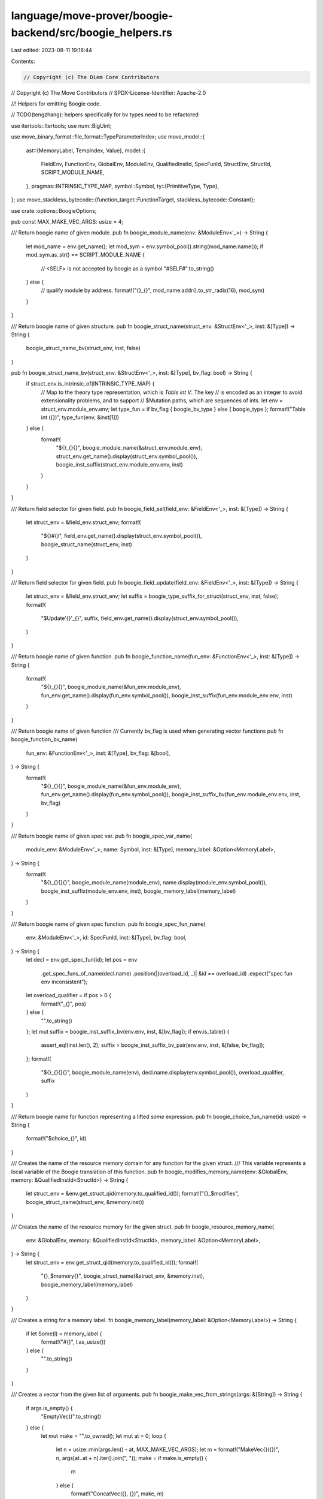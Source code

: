 language/move-prover/boogie-backend/src/boogie_helpers.rs
=========================================================

Last edited: 2023-08-11 19:18:44

Contents:

.. code-block:: rs

    // Copyright (c) The Diem Core Contributors
// Copyright (c) The Move Contributors
// SPDX-License-Identifier: Apache-2.0

//! Helpers for emitting Boogie code.

// TODO(tengzhang): helpers specifically for bv types need to be refactored

use itertools::Itertools;
use num::BigUint;

use move_binary_format::file_format::TypeParameterIndex;
use move_model::{
    ast::{MemoryLabel, TempIndex, Value},
    model::{
        FieldEnv, FunctionEnv, GlobalEnv, ModuleEnv, QualifiedInstId, SpecFunId, StructEnv,
        StructId, SCRIPT_MODULE_NAME,
    },
    pragmas::INTRINSIC_TYPE_MAP,
    symbol::Symbol,
    ty::{PrimitiveType, Type},
};
use move_stackless_bytecode::{function_target::FunctionTarget, stackless_bytecode::Constant};

use crate::options::BoogieOptions;

pub const MAX_MAKE_VEC_ARGS: usize = 4;

/// Return boogie name of given module.
pub fn boogie_module_name(env: &ModuleEnv<'_>) -> String {
    let mod_name = env.get_name();
    let mod_sym = env.symbol_pool().string(mod_name.name());
    if mod_sym.as_str() == SCRIPT_MODULE_NAME {
        // <SELF> is not accepted by boogie as a symbol
        "#SELF#".to_string()
    } else {
        // qualify module by address.
        format!("{}_{}", mod_name.addr().to_str_radix(16), mod_sym)
    }
}

/// Return boogie name of given structure.
pub fn boogie_struct_name(struct_env: &StructEnv<'_>, inst: &[Type]) -> String {
    boogie_struct_name_bv(struct_env, inst, false)
}

pub fn boogie_struct_name_bv(struct_env: &StructEnv<'_>, inst: &[Type], bv_flag: bool) -> String {
    if struct_env.is_intrinsic_of(INTRINSIC_TYPE_MAP) {
        // Map to the theory type representation, which is `Table int V`. The key
        // is encoded as an integer to avoid extensionality problems, and to support
        // $Mutation paths, which are sequences of ints.
        let env = struct_env.module_env.env;
        let type_fun = if bv_flag { boogie_bv_type } else { boogie_type };
        format!("Table int ({})", type_fun(env, &inst[1]))
    } else {
        format!(
            "${}_{}{}",
            boogie_module_name(&struct_env.module_env),
            struct_env.get_name().display(struct_env.symbol_pool()),
            boogie_inst_suffix(struct_env.module_env.env, inst)
        )
    }
}

/// Return field selector for given field.
pub fn boogie_field_sel(field_env: &FieldEnv<'_>, inst: &[Type]) -> String {
    let struct_env = &field_env.struct_env;
    format!(
        "${}#{}",
        field_env.get_name().display(struct_env.symbol_pool()),
        boogie_struct_name(struct_env, inst)
    )
}

/// Return field selector for given field.
pub fn boogie_field_update(field_env: &FieldEnv<'_>, inst: &[Type]) -> String {
    let struct_env = &field_env.struct_env;
    let suffix = boogie_type_suffix_for_struct(struct_env, inst, false);
    format!(
        "$Update'{}'_{}",
        suffix,
        field_env.get_name().display(struct_env.symbol_pool()),
    )
}

/// Return boogie name of given function.
pub fn boogie_function_name(fun_env: &FunctionEnv<'_>, inst: &[Type]) -> String {
    format!(
        "${}_{}{}",
        boogie_module_name(&fun_env.module_env),
        fun_env.get_name().display(fun_env.symbol_pool()),
        boogie_inst_suffix(fun_env.module_env.env, inst)
    )
}

/// Return boogie name of given function
/// Currently bv_flag is used when generating vector functions
pub fn boogie_function_bv_name(
    fun_env: &FunctionEnv<'_>,
    inst: &[Type],
    bv_flag: &[bool],
) -> String {
    format!(
        "${}_{}{}",
        boogie_module_name(&fun_env.module_env),
        fun_env.get_name().display(fun_env.symbol_pool()),
        boogie_inst_suffix_bv(fun_env.module_env.env, inst, bv_flag)
    )
}

/// Return boogie name of given spec var.
pub fn boogie_spec_var_name(
    module_env: &ModuleEnv<'_>,
    name: Symbol,
    inst: &[Type],
    memory_label: &Option<MemoryLabel>,
) -> String {
    format!(
        "${}_{}{}{}",
        boogie_module_name(module_env),
        name.display(module_env.symbol_pool()),
        boogie_inst_suffix(module_env.env, inst),
        boogie_memory_label(memory_label)
    )
}

/// Return boogie name of given spec function.
pub fn boogie_spec_fun_name(
    env: &ModuleEnv<'_>,
    id: SpecFunId,
    inst: &[Type],
    bv_flag: bool,
) -> String {
    let decl = env.get_spec_fun(id);
    let pos = env
        .get_spec_funs_of_name(decl.name)
        .position(|(overload_id, _)| &id == overload_id)
        .expect("spec fun env inconsistent");
    let overload_qualifier = if pos > 0 {
        format!("_{}", pos)
    } else {
        "".to_string()
    };
    let mut suffix = boogie_inst_suffix_bv(env.env, inst, &[bv_flag]);
    if env.is_table() {
        assert_eq!(inst.len(), 2);
        suffix = boogie_inst_suffix_bv_pair(env.env, inst, &[false, bv_flag]);
    };
    format!(
        "${}_{}{}{}",
        boogie_module_name(env),
        decl.name.display(env.symbol_pool()),
        overload_qualifier,
        suffix
    )
}

/// Return boogie name for function representing a lifted `some` expression.
pub fn boogie_choice_fun_name(id: usize) -> String {
    format!("$choice_{}", id)
}

/// Creates the name of the resource memory domain for any function for the given struct.
/// This variable represents a local variable of the Boogie translation of this function.
pub fn boogie_modifies_memory_name(env: &GlobalEnv, memory: &QualifiedInstId<StructId>) -> String {
    let struct_env = &env.get_struct_qid(memory.to_qualified_id());
    format!("{}_$modifies", boogie_struct_name(struct_env, &memory.inst))
}

/// Creates the name of the resource memory for the given struct.
pub fn boogie_resource_memory_name(
    env: &GlobalEnv,
    memory: &QualifiedInstId<StructId>,
    memory_label: &Option<MemoryLabel>,
) -> String {
    let struct_env = env.get_struct_qid(memory.to_qualified_id());
    format!(
        "{}_$memory{}",
        boogie_struct_name(&struct_env, &memory.inst),
        boogie_memory_label(memory_label)
    )
}

/// Creates a string for a memory label.
fn boogie_memory_label(memory_label: &Option<MemoryLabel>) -> String {
    if let Some(l) = memory_label {
        format!("#{}", l.as_usize())
    } else {
        "".to_string()
    }
}

/// Creates a vector from the given list of arguments.
pub fn boogie_make_vec_from_strings(args: &[String]) -> String {
    if args.is_empty() {
        "EmptyVec()".to_string()
    } else {
        let mut make = "".to_owned();
        let mut at = 0;
        loop {
            let n = usize::min(args.len() - at, MAX_MAKE_VEC_ARGS);
            let m = format!("MakeVec{}({})", n, args[at..at + n].iter().join(", "));
            make = if make.is_empty() {
                m
            } else {
                format!("ConcatVec({}, {})", make, m)
            };
            at += n;
            if at >= args.len() {
                break;
            }
        }
        make
    }
}

/// Return boogie type for a local with given signature token.
pub fn boogie_type(env: &GlobalEnv, ty: &Type) -> String {
    use PrimitiveType::*;
    use Type::*;
    match ty {
        Primitive(p) => match p {
            U8 | U16 | U32 | U64 | U128 | U256 | Num | Address => "int".to_string(),
            Signer => "$signer".to_string(),
            Bool => "bool".to_string(),
            Range | EventStore => panic!("unexpected type"),
        },
        Vector(et) => format!("Vec ({})", boogie_type(env, et)),
        Struct(mid, sid, inst) => boogie_struct_name(&env.get_module(*mid).into_struct(*sid), inst),
        Reference(_, bt) => format!("$Mutation ({})", boogie_type(env, bt)),
        TypeParameter(idx) => boogie_type_param(env, *idx),
        Fun(..) | Tuple(..) | TypeDomain(..) | ResourceDomain(..) | Error | Var(..) => {
            format!("<<unsupported: {:?}>>", ty)
        }
    }
}

/// Return boogie type for a local with given signature token.
/// TODO(tengzhang): combine with boogie_type later
pub fn boogie_bv_type(env: &GlobalEnv, ty: &Type) -> String {
    use PrimitiveType::*;
    use Type::*;
    match ty {
        Primitive(p) => match p {
            U8 => "bv8".to_string(),
            U16 => "bv16".to_string(),
            U32 => "bv32".to_string(),
            U64 => "bv64".to_string(),
            U128 => "bv128".to_string(),
            U256 => "bv256".to_string(),
            Address => "int".to_string(),
            Signer => "$signer".to_string(),
            Bool => "bool".to_string(),
            Range | EventStore => panic!("unexpected type"),
            Num => "<<num is not unsupported here>>".to_string(),
        },
        Vector(et) => format!("Vec ({})", boogie_bv_type(env, et)),
        Struct(mid, sid, inst) => {
            boogie_struct_name_bv(&env.get_module(*mid).into_struct(*sid), inst, true)
        }
        Reference(_, bt) => format!("$Mutation ({})", boogie_bv_type(env, bt)),
        TypeParameter(idx) => boogie_type_param(env, *idx),
        Fun(..) | Tuple(..) | TypeDomain(..) | ResourceDomain(..) | Error | Var(..) => {
            format!("<<unsupported: {:?}>>", ty)
        }
    }
}

pub fn boogie_type_param(_env: &GlobalEnv, idx: u16) -> String {
    format!("#{}", idx)
}

pub fn boogie_temp(env: &GlobalEnv, ty: &Type, instance: usize, bv_flag: bool) -> String {
    boogie_temp_from_suffix(env, &boogie_type_suffix_bv(env, ty, bv_flag), instance)
}

pub fn boogie_temp_from_suffix(_env: &GlobalEnv, suffix: &str, instance: usize) -> String {
    format!("$temp_{}'{}'", instance, suffix)
}

/// Generate number literals that may comes with a bv suffix in the boogie code
pub fn boogie_num_literal(num: &String, base: usize, bv_flag: bool) -> String {
    if bv_flag {
        format!("{}bv{}", num, base)
    } else {
        num.clone()
    }
}

pub fn boogie_num_type_string(num: &str, bv_flag: bool) -> String {
    let pre = if bv_flag { "bv" } else { "u" };
    [pre, num].join("")
}

pub fn boogie_num_type_string_capital(num: &str, bv_flag: bool) -> String {
    let pre = if bv_flag { "Bv" } else { "U" };
    [pre, num].join("")
}

pub fn boogie_num_type_base(ty: &Type) -> String {
    use PrimitiveType::*;
    use Type::*;
    match ty {
        Primitive(p) => match p {
            U8 => "8".to_string(),
            U16 => "16".to_string(),
            U32 => "32".to_string(),
            U64 => "64".to_string(),
            U128 => "128".to_string(),
            U256 => "256".to_string(),
            Num => "<<num is not unsupported here>>".to_string(),
            _ => format!("<<unsupported {:?}>>", ty),
        },
        _ => format!("<<unsupported {:?}>>", ty),
    }
}

/// Returns the suffix to specialize a name for the given type instance.
pub fn boogie_type_suffix_bv(env: &GlobalEnv, ty: &Type, bv_flag: bool) -> String {
    use PrimitiveType::*;
    use Type::*;

    match ty {
        Primitive(p) => match p {
            U8 => boogie_num_type_string("8", bv_flag),
            U16 => boogie_num_type_string("16", bv_flag),
            U32 => boogie_num_type_string("32", bv_flag),
            U64 => boogie_num_type_string("64", bv_flag),
            U128 => boogie_num_type_string("128", bv_flag),
            U256 => boogie_num_type_string("256", bv_flag),
            Num => {
                if bv_flag {
                    "<<num is not unsupported here>>".to_string()
                } else {
                    "num".to_string()
                }
            }
            Address => "address".to_string(),
            Signer => "signer".to_string(),
            Bool => "bool".to_string(),
            Range => "range".to_string(),
            EventStore => format!("<<unsupported {:?}>>", ty),
        },
        Vector(et) => format!(
            "vec{}",
            boogie_inst_suffix_bv(env, &[et.as_ref().to_owned()], &[bv_flag])
        ),
        Struct(mid, sid, inst) => {
            boogie_type_suffix_for_struct(&env.get_module(*mid).into_struct(*sid), inst, bv_flag)
        }
        TypeParameter(idx) => boogie_type_param(env, *idx),
        Fun(..) | Tuple(..) | TypeDomain(..) | ResourceDomain(..) | Error | Var(..)
        | Reference(..) => format!("<<unsupported {:?}>>", ty),
    }
}

/// Return the suffix to specialize a name for the given type instance.
pub fn boogie_type_suffix(env: &GlobalEnv, ty: &Type) -> String {
    boogie_type_suffix_bv(env, ty, false)
}

pub fn boogie_type_suffix_for_struct(
    struct_env: &StructEnv<'_>,
    inst: &[Type],
    bv_flag: bool,
) -> String {
    if struct_env.is_intrinsic_of(INTRINSIC_TYPE_MAP) {
        format!(
            "${}_{}{}",
            boogie_module_name(&struct_env.module_env),
            struct_env.get_name().display(struct_env.symbol_pool()),
            boogie_inst_suffix_bv_pair(struct_env.module_env.env, inst, &[false, bv_flag])
        )
    } else {
        boogie_struct_name(struct_env, inst)
    }
}

/// Generate suffix after instantiation of type parameters
pub fn boogie_inst_suffix_bv(env: &GlobalEnv, inst: &[Type], bv_flag: &[bool]) -> String {
    if inst.is_empty() {
        "".to_owned()
    } else {
        let suffix = if bv_flag.len() == 1 {
            inst.iter()
                .map(|ty| boogie_type_suffix_bv(env, ty, bv_flag[0]))
                .join("_")
        } else {
            assert_eq!(inst.len(), bv_flag.len());
            inst.iter()
                .zip(bv_flag.iter())
                .map(|(ty, flag)| boogie_type_suffix_bv(env, ty, *flag))
                .join("_")
        };
        format!("'{}'", suffix)
    }
}

pub fn boogie_inst_suffix_bv_pair(env: &GlobalEnv, inst: &[Type], bv_flag: &[bool]) -> String {
    if inst.is_empty() {
        "".to_owned()
    } else {
        assert_eq!(inst.len(), bv_flag.len());
        format!(
            "'{}'",
            inst.iter()
                .zip(bv_flag.iter())
                .map(|(ty, flag)| boogie_type_suffix_bv(env, ty, *flag))
                .join("_")
        )
    }
}

pub fn boogie_inst_suffix(env: &GlobalEnv, inst: &[Type]) -> String {
    if inst.is_empty() {
        "".to_owned()
    } else {
        format!(
            "'{}'",
            inst.iter().map(|ty| boogie_type_suffix(env, ty)).join("_")
        )
    }
}

pub fn boogie_equality_for_type(env: &GlobalEnv, eq: bool, ty: &Type, bv_flag: bool) -> String {
    format!(
        "{}'{}'",
        if eq { "$IsEqual" } else { "!$IsEqual" },
        boogie_type_suffix_bv(env, ty, bv_flag)
    )
}

/// Create boogie well-formed boolean expression
/// TODO(tengzhang): combine with boogie_well_formed_expr
pub fn boogie_well_formed_expr_bv(env: &GlobalEnv, name: &str, ty: &Type, bv_flag: bool) -> String {
    let target = if ty.is_reference() {
        format!("$Dereference({})", name)
    } else {
        name.to_owned()
    };
    let suffix = boogie_type_suffix_bv(env, ty.skip_reference(), bv_flag);
    format!("$IsValid'{}'({})", suffix, target)
}

/// Create boogie well-formed boolean expression.
pub fn boogie_well_formed_expr(env: &GlobalEnv, name: &str, ty: &Type) -> String {
    let target = if ty.is_reference() {
        format!("$Dereference({})", name)
    } else {
        name.to_owned()
    };
    let suffix = boogie_type_suffix(env, ty.skip_reference());
    format!("$IsValid'{}'({})", suffix, target)
}

/// Create boogie well-formed check. The result will be either an empty string or a
/// newline-terminated assume statement.
pub fn boogie_well_formed_check(env: &GlobalEnv, name: &str, ty: &Type, bv_flag: bool) -> String {
    let expr = boogie_well_formed_expr_bv(env, name, ty, bv_flag);
    if !expr.is_empty() {
        format!("assume {};", expr)
    } else {
        "".to_string()
    }
}

/// Create boogie global variable with type constraint. No references allowed.
pub fn boogie_declare_global(env: &GlobalEnv, name: &str, ty: &Type) -> String {
    assert!(!ty.is_reference());
    format!(
        "var {} : {} where {};",
        name,
        boogie_type(env, ty),
        // TODO: boogie crash boogie_well_formed_expr(env, name, ty)
        // boogie_well_formed_expr(env, name, ty)"
        "true"
    )
}

pub fn boogie_byte_blob(_options: &BoogieOptions, val: &[u8], bv_flag: bool) -> String {
    let val_suffix = if bv_flag { "bv8" } else { "" };
    let suffix = if bv_flag { "bv8" } else { "u8" };
    let args = val
        .iter()
        .map(|v| format!("{}{}", *v, val_suffix))
        .collect_vec();
    if args.is_empty() {
        format!("$EmptyVec'{}'()", suffix)
    } else {
        boogie_make_vec_from_strings(&args)
    }
}

pub fn boogie_address_blob(_options: &BoogieOptions, val: &[BigUint]) -> String {
    let args = val.iter().map(|v| format!("{}", *v)).collect_vec();
    if args.is_empty() {
        "$EmptyVec'address'()".to_string()
    } else {
        boogie_make_vec_from_strings(&args)
    }
}

/// Generate vectors for constant values
/// TODO(tengzhang): add support for bv types
pub fn boogie_constant_blob(_options: &BoogieOptions, val: &[Constant]) -> String {
    let args = val
        .iter()
        .map(|v| boogie_constant(_options, v))
        .collect_vec();
    if args.is_empty() {
        "EmptyVec()".to_string()
    } else {
        boogie_make_vec_from_strings(&args)
    }
}

pub fn boogie_constant(_options: &BoogieOptions, val: &Constant) -> String {
    match val {
        Constant::Bool(true) => "true".to_string(),
        Constant::Bool(false) => "false".to_string(),
        Constant::U8(num) => num.to_string(),
        Constant::U64(num) => num.to_string(),
        Constant::U128(num) => num.to_string(),
        Constant::U256(num) => num.to_string(),
        Constant::Address(v) => v.to_string(),
        Constant::ByteArray(v) => boogie_byte_blob(_options, v, false),
        Constant::AddressArray(v) => boogie_address_blob(_options, v),
        Constant::Vector(vec) => boogie_make_vec_from_strings(
            &vec.iter()
                .map(|v| boogie_constant(_options, v))
                .collect_vec(),
        ),
        Constant::U16(num) => num.to_string(),
        Constant::U32(num) => num.to_string(),
    }
}

pub fn boogie_value_blob(_options: &BoogieOptions, val: &[Value]) -> String {
    let args = val.iter().map(|v| boogie_value(_options, v)).collect_vec();
    if args.is_empty() {
        "EmptyVec()".to_string()
    } else {
        boogie_make_vec_from_strings(&args)
    }
}

pub fn boogie_value(_options: &BoogieOptions, val: &Value) -> String {
    match val {
        Value::Bool(true) => "true".to_string(),
        Value::Bool(false) => "false".to_string(),
        Value::Number(num) => num.to_string(),
        Value::Address(v) => v.to_string(),
        Value::ByteArray(v) => boogie_byte_blob(_options, v, false),
        Value::AddressArray(v) => boogie_address_blob(_options, v),
        Value::Vector(vec) => boogie_make_vec_from_strings(
            &vec.iter().map(|v| boogie_value(_options, v)).collect_vec(),
        ),
    }
}

/// Construct a statement to debug track a local based on the Boogie attribute approach.
pub fn boogie_debug_track_local(
    fun_target: &FunctionTarget<'_>,
    origin_idx: TempIndex,
    idx: TempIndex,
    ty: &Type,
    bv_flag: bool,
) -> String {
    boogie_debug_track(fun_target, "$track_local", origin_idx, idx, ty, bv_flag)
}

fn boogie_debug_track(
    fun_target: &FunctionTarget<'_>,
    track_tag: &str,
    tracked_idx: usize,
    idx: TempIndex,
    ty: &Type,
    bv_flag: bool,
) -> String {
    let fun_def_idx = fun_target.func_env.get_def_idx();
    let value = format!("$t{}", idx);
    if ty.is_reference() {
        let temp_name = boogie_temp(fun_target.global_env(), ty.skip_reference(), 0, bv_flag);
        format!(
            "{} := $Dereference({});\n\
             assume {{:print \"{}({},{},{}):\", {}}} {} == {};",
            temp_name,
            value,
            track_tag,
            fun_target.func_env.module_env.get_id().to_usize(),
            fun_def_idx,
            tracked_idx,
            temp_name,
            temp_name,
            temp_name
        )
    } else {
        format!(
            "assume {{:print \"{}({},{},{}):\", {}}} {} == {};",
            track_tag,
            fun_target.func_env.module_env.get_id().to_usize(),
            fun_def_idx,
            tracked_idx,
            value,
            value,
            value
        )
    }
}

/// Construct a statement to debug track an abort.
pub fn boogie_debug_track_abort(fun_target: &FunctionTarget<'_>, abort_code: &str) -> String {
    let fun_def_idx = fun_target.func_env.get_def_idx();
    format!(
        "assume {{:print \"$track_abort({},{}):\", {}}} {} == {};",
        fun_target.func_env.module_env.get_id().to_usize(),
        fun_def_idx,
        abort_code,
        abort_code,
        abort_code,
    )
}

/// Construct a statement to debug track a return value.
pub fn boogie_debug_track_return(
    fun_target: &FunctionTarget<'_>,
    ret_idx: usize,
    idx: TempIndex,
    ty: &Type,
    bv_flag: bool,
) -> String {
    boogie_debug_track(fun_target, "$track_return", ret_idx, idx, ty, bv_flag)
}

pub enum TypeIdentToken {
    Char(u8),
    Variable(String),
}

impl TypeIdentToken {
    pub fn make(name: &str) -> Vec<TypeIdentToken> {
        name.as_bytes()
            .iter()
            .map(|c| TypeIdentToken::Char(*c))
            .collect()
    }

    pub fn join(sep: &str, mut pieces: Vec<Vec<TypeIdentToken>>) -> Vec<TypeIdentToken> {
        if pieces.is_empty() {
            return vec![];
        }

        pieces.reverse();
        let mut tokens = pieces.pop().unwrap();
        while !pieces.is_empty() {
            tokens.extend(Self::make(sep));
            tokens.extend(pieces.pop().unwrap());
        }
        tokens
    }

    pub fn convert_to_bytes(tokens: Vec<TypeIdentToken>) -> String {
        fn get_char_array(tokens: &[TypeIdentToken], start: usize, end: usize) -> String {
            let elements = (start..end)
                .map(|k| {
                    format!(
                        "[{} := {}]",
                        k - start,
                        match &tokens[k] {
                            TypeIdentToken::Char(c) => *c,
                            TypeIdentToken::Variable(_) => unreachable!(),
                        }
                    )
                })
                .join("");
            format!("Vec(DefaultVecMap(){}, {})", elements, end - start)
        }

        // construct all the segments
        let mut segments = vec![];

        let mut char_seq_start = None;
        for (i, token) in tokens.iter().enumerate() {
            match token {
                TypeIdentToken::Char(_) => {
                    if char_seq_start.is_none() {
                        char_seq_start = Some(i);
                    }
                }
                TypeIdentToken::Variable(name) => {
                    if let Some(start) = &char_seq_start {
                        segments.push(get_char_array(&tokens, *start, i));
                    };
                    char_seq_start = None;
                    segments.push(name.clone());
                }
            }
        }
        if let Some(start) = char_seq_start {
            segments.push(get_char_array(&tokens, start, tokens.len()));
        }

        // concat the segments
        if segments.is_empty() {
            return String::new();
        }

        segments.reverse();
        let mut cursor = segments.pop().unwrap();
        while !segments.is_empty() {
            let next = segments.pop().unwrap();
            cursor = format!("ConcatVec({}, {})", cursor, next);
        }
        cursor
    }
}

/// A formatter for address
pub struct AddressFormatter {
    /// whether the `0x` prefix is needed
    pub prefix: bool,
    /// whether to include leading zeros
    pub full_length: bool,
    /// whether to capitalize the hex repr
    pub capitalized: bool,
}

impl AddressFormatter {
    pub fn format(&self, addr: &BigUint) -> String {
        let result = addr.to_str_radix(16);
        // into correct length
        let result = if self.full_length {
            format!("{:0>32}", result)
        } else {
            result
        };
        // into correct case
        let result = if self.capitalized {
            result.to_uppercase()
        } else {
            result
        };
        // with or without prefix
        if self.prefix {
            format!("0x{}", result)
        } else {
            result
        }
    }
}

fn type_name_to_ident_tokens(
    env: &GlobalEnv,
    ty: &Type,
    formatter: &AddressFormatter,
) -> Vec<TypeIdentToken> {
    match ty {
        Type::Primitive(PrimitiveType::Bool) => TypeIdentToken::make("bool"),
        Type::Primitive(PrimitiveType::U8) => TypeIdentToken::make("u8"),
        Type::Primitive(PrimitiveType::U16) => TypeIdentToken::make("u16"),
        Type::Primitive(PrimitiveType::U32) => TypeIdentToken::make("u32"),
        Type::Primitive(PrimitiveType::U64) => TypeIdentToken::make("u64"),
        Type::Primitive(PrimitiveType::U128) => TypeIdentToken::make("u128"),
        Type::Primitive(PrimitiveType::U256) => TypeIdentToken::make("u256"),
        Type::Primitive(PrimitiveType::Address) => TypeIdentToken::make("address"),
        Type::Primitive(PrimitiveType::Signer) => TypeIdentToken::make("signer"),
        Type::Vector(element) => {
            let mut tokens = TypeIdentToken::make("vector<");
            tokens.extend(type_name_to_ident_tokens(env, element, formatter));
            tokens.extend(TypeIdentToken::make(">"));
            tokens
        }
        Type::Struct(mid, sid, ty_args) => {
            let module_env = env.get_module(*mid);
            let struct_env = module_env.get_struct(*sid);
            let type_name = format!(
                "{}::{}::{}",
                formatter.format(module_env.get_name().addr()),
                module_env
                    .get_name()
                    .name()
                    .display(module_env.symbol_pool()),
                struct_env.get_name().display(module_env.symbol_pool())
            );
            let mut tokens = TypeIdentToken::make(&type_name);
            if !ty_args.is_empty() {
                tokens.extend(TypeIdentToken::make("<"));
                let ty_args_tokens = ty_args
                    .iter()
                    .map(|t| type_name_to_ident_tokens(env, t, formatter))
                    .collect();
                tokens.extend(TypeIdentToken::join(", ", ty_args_tokens));
                tokens.extend(TypeIdentToken::make(">"));
            }
            tokens
        }
        Type::TypeParameter(idx) => {
            vec![TypeIdentToken::Variable(format!(
                "$TypeName(#{}_info)",
                *idx
            ))]
        }
        // move types that are not allowed
        Type::Reference(..) | Type::Tuple(..) => {
            unreachable!("Prohibited move type in type_name call");
        }
        // spec only types
        Type::Primitive(PrimitiveType::Num)
        | Type::Primitive(PrimitiveType::Range)
        | Type::Primitive(PrimitiveType::EventStore)
        | Type::Fun(..)
        | Type::TypeDomain(..)
        | Type::ResourceDomain(..) => {
            unreachable!("Unexpected spec-only type in type_name call");
        }
        // temporary types
        Type::Error | Type::Var(..) => {
            unreachable!("Unexpected temporary type in type_name call");
        }
    }
}

/// Convert a type name into a format that can be recognized by Boogie
///
/// The `stdlib` bool flag represents whether this type name is intended for
/// - true  --> `std::type_name` and
/// - false --> `ext::type_info`.
/// TODO(mengxu): the above is a very hacky, we need a better way to differentiate
pub fn boogie_reflection_type_name(env: &GlobalEnv, ty: &Type, stdlib: bool) -> String {
    let formatter = if stdlib {
        AddressFormatter {
            prefix: false,
            full_length: true,
            capitalized: false,
        }
    } else {
        AddressFormatter {
            prefix: true,
            full_length: false,
            capitalized: false,
        }
    };
    let bytes = TypeIdentToken::convert_to_bytes(type_name_to_ident_tokens(env, ty, &formatter));
    if stdlib {
        format!(
            "${}_type_name_TypeName(${}_ascii_String({}))",
            env.get_stdlib_address(),
            env.get_stdlib_address(),
            bytes
        )
    } else {
        format!("${}_string_String({})", env.get_stdlib_address(), bytes)
    }
}

enum TypeInfoPack {
    Struct(BigUint, String, String),
    Symbolic(TypeParameterIndex),
}

fn type_name_to_info_pack(env: &GlobalEnv, ty: &Type) -> Option<TypeInfoPack> {
    match ty {
        Type::Struct(mid, sid, _) => {
            let module_env = env.get_module(*mid);
            let struct_env = module_env.get_struct(*sid);
            let module_name = module_env.get_name();
            Some(TypeInfoPack::Struct(
                module_name.addr().clone(),
                module_name
                    .name()
                    .display(module_env.symbol_pool())
                    .to_string(),
                struct_env
                    .get_name()
                    .display(module_env.symbol_pool())
                    .to_string(),
            ))
        }
        Type::TypeParameter(idx) => Some(TypeInfoPack::Symbolic(*idx)),
        // move types that will cause an error
        Type::Primitive(PrimitiveType::Bool)
        | Type::Primitive(PrimitiveType::U8)
        | Type::Primitive(PrimitiveType::U16)
        | Type::Primitive(PrimitiveType::U32)
        | Type::Primitive(PrimitiveType::U64)
        | Type::Primitive(PrimitiveType::U128)
        | Type::Primitive(PrimitiveType::U256)
        | Type::Primitive(PrimitiveType::Address)
        | Type::Primitive(PrimitiveType::Signer)
        | Type::Vector(_) => None,
        // move types that are not allowed
        Type::Reference(..) | Type::Tuple(..) => {
            unreachable!("Prohibited move type in type_name call");
        }
        // spec only types
        Type::Primitive(PrimitiveType::Num)
        | Type::Primitive(PrimitiveType::Range)
        | Type::Primitive(PrimitiveType::EventStore)
        | Type::Fun(..)
        | Type::TypeDomain(..)
        | Type::ResourceDomain(..) => {
            unreachable!("Unexpected spec-only type in type_name call");
        }
        // temporary types
        Type::Error | Type::Var(..) => {
            unreachable!("Unexpected temporary type in type_name call");
        }
    }
}

/// Convert a type info into a format that can be recognized by Boogie
pub fn boogie_reflection_type_info(env: &GlobalEnv, ty: &Type) -> (String, String) {
    fn get_symbol_is_struct(idx: TypeParameterIndex) -> String {
        format!("is#$TypeParamStruct(#{}_info)", idx)
    }
    fn get_symbol_account_address(idx: TypeParameterIndex) -> String {
        format!("a#$TypeParamStruct(#{}_info)", idx)
    }
    fn get_symbol_module_name(idx: TypeParameterIndex) -> String {
        format!("m#$TypeParamStruct(#{}_info)", idx)
    }
    fn get_symbol_struct_name(idx: TypeParameterIndex) -> String {
        format!("s#$TypeParamStruct(#{}_info)", idx)
    }

    let extlib_address = env.get_extlib_address();
    match type_name_to_info_pack(env, ty) {
        None => (
            "false".to_string(),
            format!(
                "${}_type_info_TypeInfo(0, EmptyVec(), EmptyVec())",
                extlib_address
            ),
        ),
        Some(TypeInfoPack::Struct(addr, module_name, struct_name)) => {
            let module_repr = TypeIdentToken::convert_to_bytes(TypeIdentToken::make(&module_name));
            let struct_repr = TypeIdentToken::convert_to_bytes(TypeIdentToken::make(&struct_name));
            (
                "true".to_string(),
                format!(
                    "${}_type_info_TypeInfo({}, {}, {})",
                    extlib_address, addr, module_repr, struct_repr
                ),
            )
        }
        Some(TypeInfoPack::Symbolic(idx)) => (
            get_symbol_is_struct(idx),
            format!(
                "${}_type_info_TypeInfo({}, {}, {})",
                extlib_address,
                get_symbol_account_address(idx),
                get_symbol_module_name(idx),
                get_symbol_struct_name(idx)
            ),
        ),
    }
}

/// Encode the test on whether a type is a struct in a format that can be recognized by Boogie
pub fn boogie_reflection_type_is_struct(env: &GlobalEnv, ty: &Type) -> String {
    match type_name_to_info_pack(env, ty) {
        None => "false".to_string(),
        Some(TypeInfoPack::Struct(..)) => "true".to_string(),
        Some(TypeInfoPack::Symbolic(idx)) => format!("is#$TypeParamStruct(#{}_info)", idx),
    }
}


